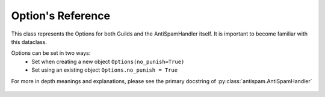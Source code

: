 Option's Reference
==================

This class represents the Options for both
Guilds and the AntiSpamHandler itself. It is 
important to become familiar with this dataclass.

Options can be set in two ways:
 - Set when creating a new object ``Options(no_punish=True)``
 - Set using an existing object ``Options.no_punish = True``

For more in depth meanings and explanations, please see
the primary docstring of :py:class:`antispam.AntiSpamHandler`


 .. currentmodule:: antispam.dataclasses.options

 .. autoclass:: Options
     :members:
     :undoc-members:
     :special-members: __init__
 
